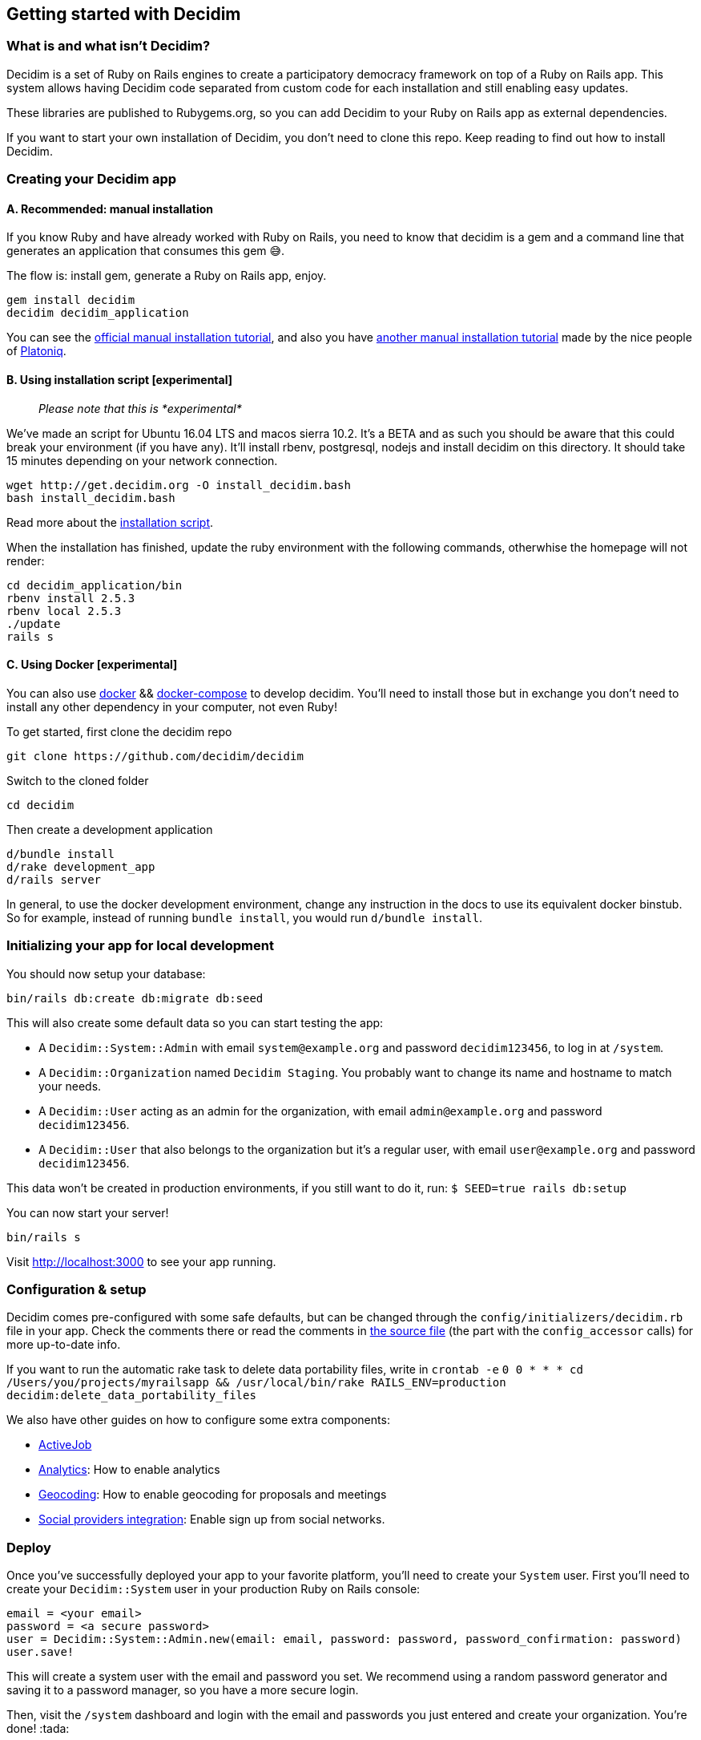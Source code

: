 [[getting-started-with-decidim]]
Getting started with Decidim
----------------------------

[[what-is-and-what-isnt-decidim]]
What is and what isn't Decidim?
~~~~~~~~~~~~~~~~~~~~~~~~~~~~~~~

Decidim is a set of Ruby on Rails engines to create a participatory
democracy framework on top of a Ruby on Rails app. This system allows
having Decidim code separated from custom code for each installation and
still enabling easy updates.

These libraries are published to Rubygems.org, so you can add Decidim to
your Ruby on Rails app as external dependencies.

If you want to start your own installation of Decidim, you don't need to
clone this repo. Keep reading to find out how to install Decidim.

[[creating-your-decidim-app]]
Creating your Decidim app
~~~~~~~~~~~~~~~~~~~~~~~~~

[[a.-recommended-manual-installation]]
A. Recommended: manual installation
^^^^^^^^^^^^^^^^^^^^^^^^^^^^^^^^^^^

If you know Ruby and have already worked with Ruby on Rails, you need to
know that decidim is a gem and a command line that generates an
application that consumes this gem 😅.

The flow is: install gem, generate a Ruby on Rails app, enjoy.

[source,console]
----
gem install decidim
decidim decidim_application
----

You can see the link:/docs/manual-installation.md[official manual
installation tutorial], and also you have
https://github.com/Platoniq/decidim-install[another manual installation
tutorial] made by the nice people of http://www.platoniq.net/[Platoniq].

[[b.-using-installation-script-experimental]]
B. Using installation script [experimental]
^^^^^^^^^^^^^^^^^^^^^^^^^^^^^^^^^^^^^^^^^^^

_________________________________________
_Please note that this is *experimental*_
_________________________________________

We've made an script for Ubuntu 16.04 LTS and macos sierra 10.2. It's a
BETA and as such you should be aware that this could break your
environment (if you have any). It'll install rbenv, postgresql, nodejs
and install decidim on this directory. It should take 15 minutes
depending on your network connection.

[source,console]
----
wget http://get.decidim.org -O install_decidim.bash
bash install_decidim.bash
----

Read more about the
https://github.com/alabs/decidim-install[installation script].

When the installation has finished, update the ruby environment with the following commands, otherwhise the homepage will not render:
----
cd decidim_application/bin
rbenv install 2.5.3
rbenv local 2.5.3
./update
rails s
----

[[c.-using-docker-experimental]]
C. Using Docker [experimental]
^^^^^^^^^^^^^^^^^^^^^^^^^^^^^^

You can also use https://docs.docker.com/engine/installation/[docker] &&
https://docs.docker.com/compose/install/[docker-compose] to develop
decidim. You'll need to install those but in exchange you don't need to
install any other dependency in your computer, not even Ruby!

To get started, first clone the decidim repo

[source,console]
----
git clone https://github.com/decidim/decidim
----

Switch to the cloned folder

[source,console]
----
cd decidim
----

Then create a development application

[source,console]
----
d/bundle install
d/rake development_app
d/rails server
----

In general, to use the docker development environment, change any
instruction in the docs to use its equivalent docker binstub. So for
example, instead of running `bundle install`, you would run
`d/bundle install`.

[[initializing-your-app-for-local-development]]
Initializing your app for local development
~~~~~~~~~~~~~~~~~~~~~~~~~~~~~~~~~~~~~~~~~~~

You should now setup your database:

[source,console]
----
bin/rails db:create db:migrate db:seed
----

This will also create some default data so you can start testing the
app:

* A `Decidim::System::Admin` with email `system@example.org` and
password `decidim123456`, to log in at `/system`.
* A `Decidim::Organization` named `Decidim Staging`. You probably want
to change its name and hostname to match your needs.
* A `Decidim::User` acting as an admin for the organization, with email
`admin@example.org` and password `decidim123456`.
* A `Decidim::User` that also belongs to the organization but it's a
regular user, with email `user@example.org` and password
`decidim123456`.

This data won't be created in production environments, if you still want
to do it, run: `$ SEED=true rails db:setup`

You can now start your server!

[source,console]
----
bin/rails s
----

Visit http://localhost:3000 to see your app running.

[[configuration-setup]]
Configuration & setup
~~~~~~~~~~~~~~~~~~~~~

Decidim comes pre-configured with some safe defaults, but can be changed
through the `config/initializers/decidim.rb` file in your app. Check the
comments there or read the comments in
https://github.com/decidim/decidim/blob/master/decidim-core/lib/decidim/core.rb[the
source file] (the part with the `config_accessor` calls) for more
up-to-date info.

If you want to run the automatic rake task to delete data portability
files, write in `crontab -e`
`0 0 * * * cd /Users/you/projects/myrailsapp && /usr/local/bin/rake RAILS_ENV=production decidim:delete_data_portability_files`

We also have other guides on how to configure some extra components:

* https://github.com/decidim/decidim/blob/master/docs/services/activejob.md[ActiveJob]
* https://github.com/decidim/decidim/blob/master/docs/services/analytics.md[Analytics]:
How to enable analytics
* https://github.com/decidim/decidim/blob/master/docs/services/geocoding.md[Geocoding]:
How to enable geocoding for proposals and meetings
* https://github.com/decidim/decidim/blob/master/docs/services/social_providers.md[Social
providers integration]: Enable sign up from social networks.

[[deploy]]
Deploy
~~~~~~

Once you've successfully deployed your app to your favorite platform,
you'll need to create your `System` user. First you'll need to create
your `Decidim::System` user in your production Ruby on Rails console:

[source,ruby]
----
email = <your email>
password = <a secure password>
user = Decidim::System::Admin.new(email: email, password: password, password_confirmation: password)
user.save!
----

This will create a system user with the email and password you set. We
recommend using a random password generator and saving it to a password
manager, so you have a more secure login.

Then, visit the `/system` dashboard and login with the email and
passwords you just entered and create your organization. You're done!
:tada:

You can check the
https://github.com/decidim/decidim/tree/master/decidim-system/README.md[`decidim-system`
README file] for more info on how organizations work.

[[seed-data-in-production]]
Seed data in production
^^^^^^^^^^^^^^^^^^^^^^^

If you want, you can create seed data in production. Run this command in
your production console:

[source,console]
----
SEED=true rails db:seed
----

You'll need to login as system user and edit the host for the
organization. Set it to you production host, without the protocol and
the port (so if your host is `https://my.host:3001`, you need to write
`my.host`).

[[keeping-your-app-up-to-date]]
Keeping your app up-to-date
~~~~~~~~~~~~~~~~~~~~~~~~~~~

We keep releasing new versions of Decidim. In order to get the latest
one, update your dependencies:

[source,console]
----
bundle update decidim
----

And make sure you get all the latest migrations:

[source,console]
----
bin/rails decidim:upgrade
bin/rails db:migrate
----

You can also make sure new translations are complete for all languages
in your application with:

[source,console]
----
bin/rails decidim:check_locales
----

Be aware that this task might not be able to detect everything, so make
sure you also manually check your application before upgrading.

[[checklist]]
Checklist
~~~~~~~~~

There are several things you need to check before making your putting
your application on production. See the link:checklist.md[checklist].

[[contributing]]
Contributing
~~~~~~~~~~~~

We always welcome new contributors of all levels to the project. If you
are not confident enough with Ruby or web development you can look for
https://github.com/decidim/decidim/issues[issues] labeled
`good first issue` to start contibuting and learning the internals of
the project by doing easy jobs.

We also have a link:/docs/development_guide.md[developer's reference]
that will help you getting started with your environment and our daily
commands, routines, etc.

Finally, you can also find other ways of helping us on our
link:/CONTRIBUTING.md[contribution guide].
